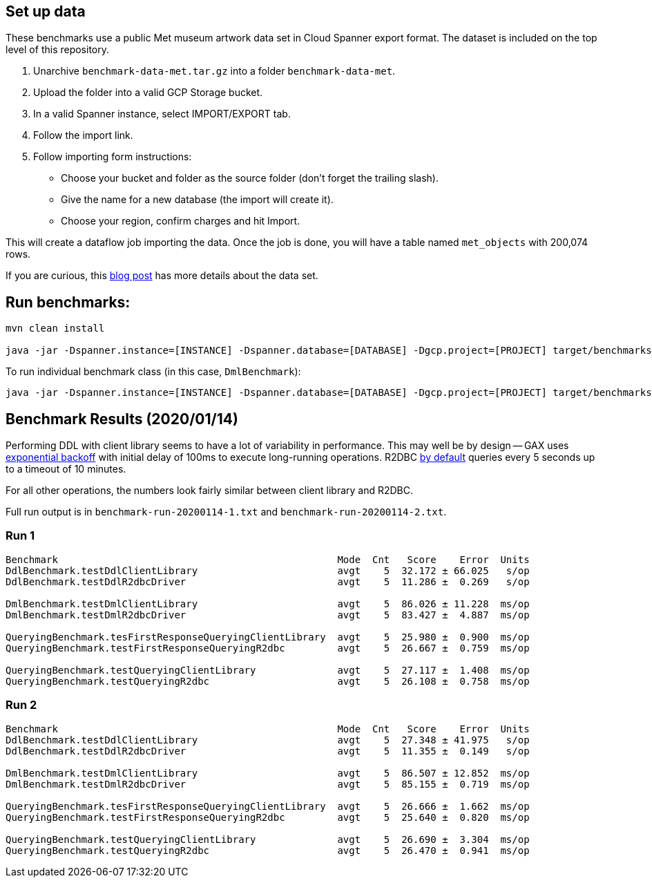 == Set up data

These benchmarks use a public Met museum artwork data set in Cloud Spanner export format.
The dataset is included on the top level of this repository.

0. Unarchive `benchmark-data-met.tar.gz` into a folder `benchmark-data-met`.
0. Upload the folder into a valid GCP Storage bucket.
0. In a valid Spanner instance, select IMPORT/EXPORT tab.
0. Follow the import link.
0. Follow importing form instructions:
  * Choose your bucket and folder as the source folder (don't forget the trailing slash).
  * Give the name for a new database (the import will create it).
  * Choose your region, confirm charges and hit Import.

This will create a dataflow job importing the data.
Once the job is done, you will have a table named `met_objects` with 200,074 rows.

If you are curious, this https://cloud.google.com/blog/products/gcp/when-art-meets-big-data-analyzing-200000-items-from-the-met-collection-in-bigquery[blog post] has more details about the data set.

== Run benchmarks:

```
mvn clean install

java -jar -Dspanner.instance=[INSTANCE] -Dspanner.database=[DATABASE] -Dgcp.project=[PROJECT] target/benchmarks.jar
```

To run individual benchmark class (in this case, `DmlBenchmark`):
```
java -jar -Dspanner.instance=[INSTANCE] -Dspanner.database=[DATABASE] -Dgcp.project=[PROJECT] target/benchmarks.jar DmlBenchmark
```


== Benchmark Results (2020/01/14)

Performing DDL with client library seems to have a lot of variability in performance.
This may well be by design -- GAX uses https://github.com/googleapis/gax-java/blob/a60bd347b69fbf725b0dd8ae18bbcf5b00b66b7b/gax-grpc/src/main/java/com/google/longrunning/stub/OperationsStubSettings.java#L242[exponential backoff] with initial delay of 100ms to execute long-running operations. R2DBC https://github.com/GoogleCloudPlatform/cloud-spanner-r2dbc/blob/8eff19dbbac92fbbb42473795e6d810cc77565ce/cloud-spanner-r2dbc/src/main/java/com/google/cloud/spanner/r2dbc/SpannerConnectionConfiguration.java#L155-L157[by default] queries every 5 seconds up to a timeout of 10 minutes.

For all other operations, the numbers look fairly similar between client library and R2DBC.

Full run output is in `benchmark-run-20200114-1.txt` and `benchmark-run-20200114-2.txt`.

=== Run 1

```
Benchmark                                                Mode  Cnt   Score    Error  Units
DdlBenchmark.testDdlClientLibrary                        avgt    5  32.172 ± 66.025   s/op
DdlBenchmark.testDdlR2dbcDriver                          avgt    5  11.286 ±  0.269   s/op

DmlBenchmark.testDmlClientLibrary                        avgt    5  86.026 ± 11.228  ms/op
DmlBenchmark.testDmlR2dbcDriver                          avgt    5  83.427 ±  4.887  ms/op

QueryingBenchmark.tesFirstResponseQueryingClientLibrary  avgt    5  25.980 ±  0.900  ms/op
QueryingBenchmark.testFirstResponseQueryingR2dbc         avgt    5  26.667 ±  0.759  ms/op

QueryingBenchmark.testQueryingClientLibrary              avgt    5  27.117 ±  1.408  ms/op
QueryingBenchmark.testQueryingR2dbc                      avgt    5  26.108 ±  0.758  ms/op

```

=== Run 2
```
Benchmark                                                Mode  Cnt   Score    Error  Units
DdlBenchmark.testDdlClientLibrary                        avgt    5  27.348 ± 41.975   s/op
DdlBenchmark.testDdlR2dbcDriver                          avgt    5  11.355 ±  0.149   s/op

DmlBenchmark.testDmlClientLibrary                        avgt    5  86.507 ± 12.852  ms/op
DmlBenchmark.testDmlR2dbcDriver                          avgt    5  85.155 ±  0.719  ms/op

QueryingBenchmark.tesFirstResponseQueryingClientLibrary  avgt    5  26.666 ±  1.662  ms/op
QueryingBenchmark.testFirstResponseQueryingR2dbc         avgt    5  25.640 ±  0.820  ms/op

QueryingBenchmark.testQueryingClientLibrary              avgt    5  26.690 ±  3.304  ms/op
QueryingBenchmark.testQueryingR2dbc                      avgt    5  26.470 ±  0.941  ms/op
```